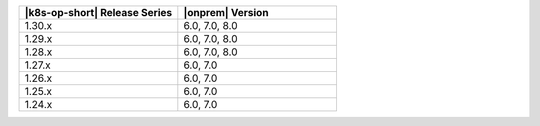 .. list-table::
   :header-rows: 1
   :widths: 50 50

   * - |k8s-op-short| Release Series
     - |onprem| Version

   * - 1.30.x
     - 6.0, 7.0, 8.0

   * - 1.29.x
     - 6.0, 7.0, 8.0

   * - 1.28.x
     - 6.0, 7.0, 8.0

   * - 1.27.x
     - 6.0, 7.0

   * - 1.26.x
     - 6.0, 7.0

   * - 1.25.x
     - 6.0, 7.0

   * - 1.24.x
     - 6.0, 7.0

